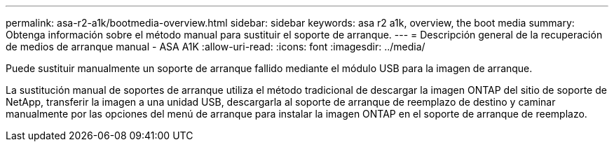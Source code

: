 ---
permalink: asa-r2-a1k/bootmedia-overview.html 
sidebar: sidebar 
keywords: asa r2 a1k, overview, the boot media 
summary: Obtenga información sobre el método manual para sustituir el soporte de arranque. 
---
= Descripción general de la recuperación de medios de arranque manual - ASA A1K
:allow-uri-read: 
:icons: font
:imagesdir: ../media/


[role="lead"]
Puede sustituir manualmente un soporte de arranque fallido mediante el módulo USB para la imagen de arranque.

La sustitución manual de soportes de arranque utiliza el método tradicional de descargar la imagen ONTAP del sitio de soporte de NetApp, transferir la imagen a una unidad USB, descargarla al soporte de arranque de reemplazo de destino y caminar manualmente por las opciones del menú de arranque para instalar la imagen ONTAP en el soporte de arranque de reemplazo.
